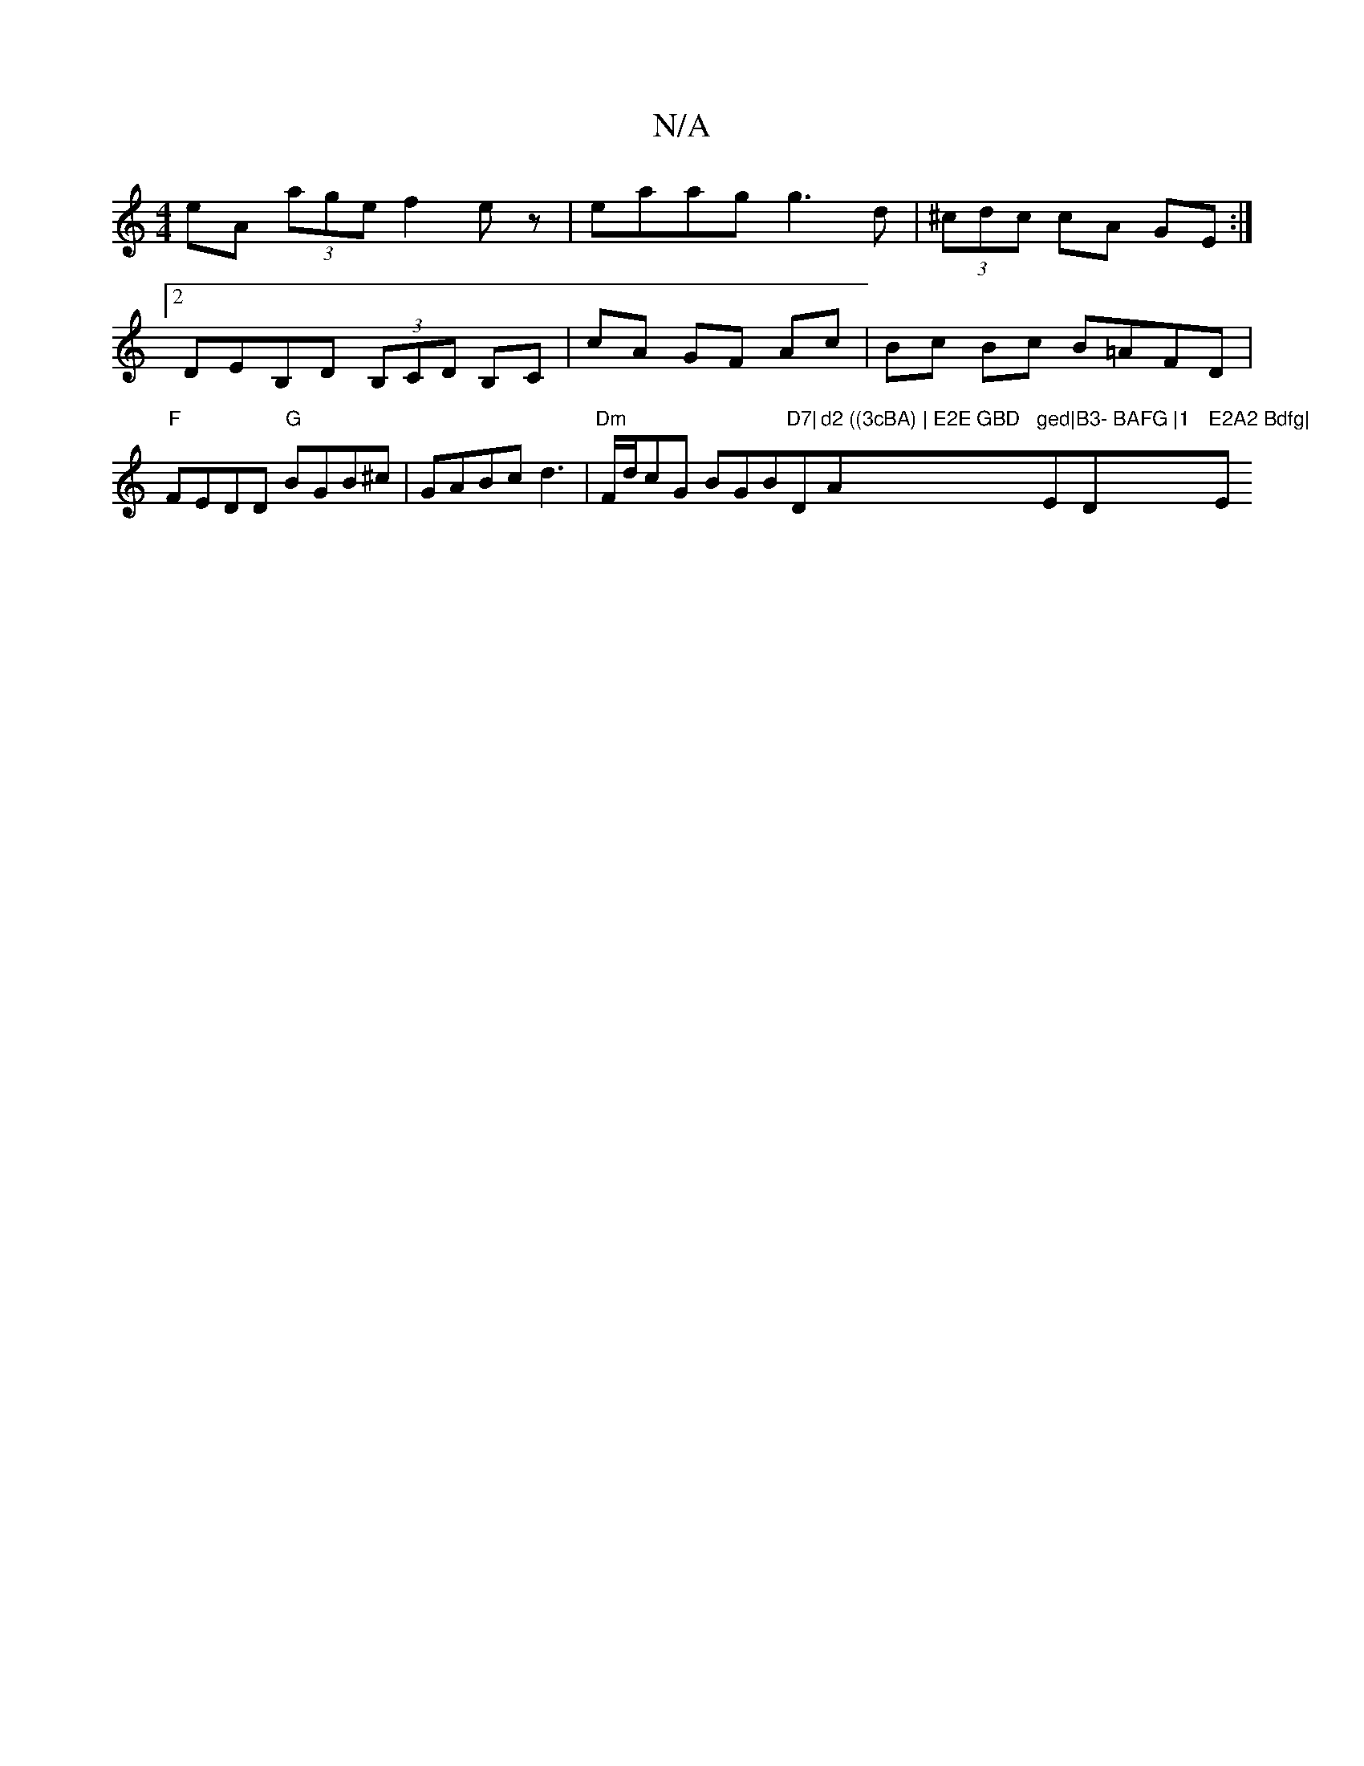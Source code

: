 X:1
T:N/A
M:4/4
R:N/A
K:Cmajor
eA (3age f2 ez| eaag g3 d|(3^cdc cA GE:|2 DEB,D (3B,CD B,C | cA GF Ac | Bc Bc B=AFD|"F"FEDD "G" BGB^c | GABc d3|"Dm" F/d/cG BGB"D7|"D"d2 ((3cBA) | E2E GBD "A"ged|"E"B3- BAFG |1 "D"E2A2 Bdfg|"Em"GB^c^d